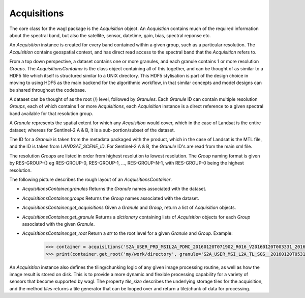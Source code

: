 Acquisitions
============

The core class for the wagl package is the *Acquisition* object. An *Acquistion* contains much of the required information about the spectral band,
but also the satellite, sensor, datetime, gain, bias, spectral reponse etc.

An *Acquisition* instance is created for every band contained within a given group, such as a particular resolution.
The *Acquisition* contains geospatial context, and has direct read access to the spectral band that the *Acquisition* refers to.

From a top down perspective, a dataset contains one or more granules, and each granule contains 1 or more resolution *Groups*. The *AcquisitionsContainer*
is the class object containing all of this together, and can be thought of as similar to a HDF5 file which itself is structured similar to a UNIX directory.
This HDF5 stylisation is part of the design choice in moving to using HDF5 as the main backend for the algorithmic workflow, in that similar concepts and model designs can be
shared throughout the codebase.

A dataset can be thought of as the root (/) level, followed by *Granules*.
Each *Granule* ID can contain multiple resolution *Groups*, each of which contains 1 or more *Acquisitions*, each *Acquisition* instance is a direct reference to a given spectral band available
for that resolution group.

A *Granule* represents the spatial extent for which any *Acquisition* would cover, which in the case of Landsat is the entire dataset;
whereas for Sentinel-2 A & B, it is a sub-portion/subset of the dataset.

The ID for a *Granule* is taken from the metadata packaged with the product, which in the case of Landsat is the MTL file,
and the ID is taken from *LANDSAT_SCENE_ID*. For Sentinel-2 A & B, the *Granule* ID's are read from the main xml file.

The resolution *Groups* are listed in order from highest resolution to lowest resolution.
The *Group* naming format is given by RES-GROUP-{} eg RES-GROUP-0, RES-GROUP-1, ..., RES-GROUP-N-1,
with RES-GROUP-0 being the highest resolution.

The following picture describes the rough layout of an *AcquisitionsContainer*.

.. image:: diagrams/acquisitions_container.png

* *AcquisitionsContainer.granules* Returns the *Granule* names associated with the dataset.
* *AcquisitionsContainer.groups* Returns the *Group* names associated with the dataset.

* *AcquisitionsContainer.get_acquisitions* Given a *Granule* and *Group*, return a list of *Acquisition* objects.
* *AcquisitionsContainer.get_granule* Returns a *dictionary* containing lists of *Acquisition* objects for each *Group* associated with the given *Granule*.
* *AcquisitionsContainer.get_root* Return a *str* to the root level for a given *Granule* and *Group*. Example:

       .. code-block:: python

          >>> container = acquisitions('S2A_USER_PRD_MSIL2A_PDMC_20160120T071902_R016_V20160120T003331_20160120T003331.SAFE')
          >>> print(container.get_root('my/work/directory', granule='S2A_USER_MSI_L2A_TL_SGS__20160120T053143_A003016_T55KBQ_N02.01', group='RES-GROUP-0')

An *Acquisition* instance also defines the tiling/chunking logic of any given image processing routine, as well as how the image result is stored on disk.
This is to provide a more dynamic and flexible processing capability for a variety of sensors that become supported by wagl.
The property `tile_size` describes the underlying storage tiles for the acquisition, and the method `tiles` returns a tile generator that can be looped over
and return a tile/chunk of data for processing.
